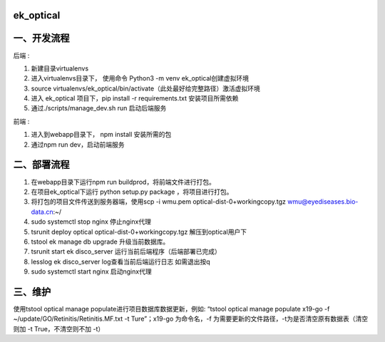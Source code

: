 =========
ek_optical
=========

==========
一、开发流程
==========

后端 :

1. 新建目录virtualenvs
2. 进入virtualenvs目录下， 使用命令 Python3 -m venv ek_optical创建虚拟环境
3. source virtualenvs/ek_optical/bin/activate（此处最好给完整路径）激活虚拟环境
4. 进入 ek_optical 项目下，pip install -r requirements.txt 安装项目所需依赖
5. 通过./scripts/manage_dev.sh run 启动后端服务

前端 :

1. 进入到webapp目录下， npm install 安装所需的包
2. 通过npm run dev，启动前端服务

==========
二、部署流程
==========

1. 在webapp目录下运行npm run buildprod，将前端文件进行打包。
2. 在项目ek_optical下运行 python setup.py package ，将项目进行打包。
3. 将打包的项目文件传送到服务器端，使用scp -i wmu.pem optical-dist-0+workingcopy.tgz wmu@eyediseases.bio-data.cn:~/
4. sudo systemctl stop nginx 停止nginx代理
5. tsrunit deploy optical optical-dist-0+workingcopy.tgz 解压到optical用户下
6. tstool ek manage db upgrade 升级当前数据库。
7. tsrunit start ek disco_server 运行当前后端程序（后端部署已完成）
8. lesslog ek disco_server log查看当前后端运行日志 如需退出按q
9. sudo systemctl start nginx 启动nginx代理

=======
三、维护
=======

使用tstool optical manage populate进行项目数据库数据更新，例如: “tstool optical manage populate x19-go -f ~/update/GO/Retinitis/Retinitis.MF.txt -t Ture”；x19-go 为命令名，-f 为需要更新的文件路径，-t为是否清空原有数据表（清空则加 -t True，不清空则不加 -t）
